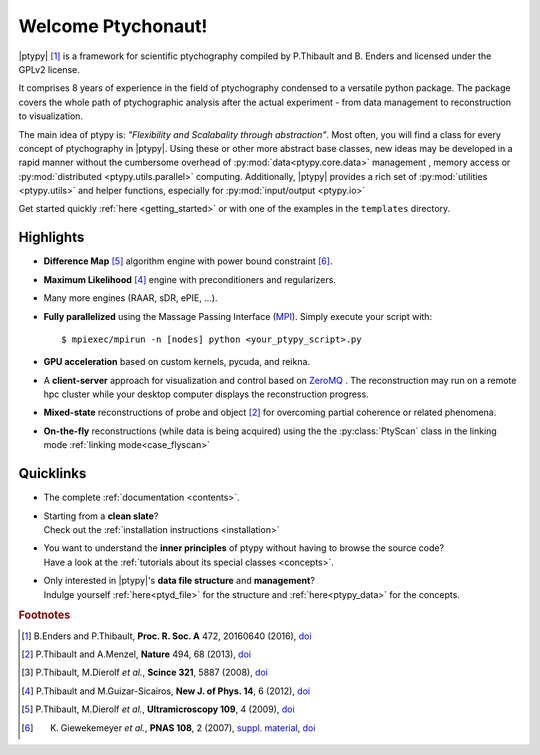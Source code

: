 Welcome Ptychonaut!
===================
     
|ptypy| [#Enders2016]_ is a
framework for scientific ptychography compiled by 
P.Thibault and B. Enders and licensed under the GPLv2 license.

It comprises 8 years of experience in the field of ptychography condensed
to a versatile python package. The package covers the whole path of
ptychographic analysis after the actual experiment 
- from data management to reconstruction to visualization.

The main idea of ptypy is: *"Flexibility and Scalabality through abstraction"*. 
Most often, you will find a class for every concept of ptychography in 
|ptypy|. Using these or other more abstract base classes, new ideas
may be developed in a rapid manner without the cumbersome overhead of 
:py:mod:`data<ptypy.core.data>` management 
, memory access or :py:mod:`distributed <ptypy.utils.parallel>` computing. Additionally, |ptypy|
provides a rich set of :py:mod:`utilities <ptypy.utils>` and helper functions,
especially for :py:mod:`input/output <ptypy.io>`

Get started quickly :ref:`here <getting_started>` or with one of the examples in the ``templates`` directory.


Highlights
----------

* **Difference Map** [#dm]_ algorithm engine with power bound constraint [#power]_.
* **Maximum Likelihood** [#ml]_ engine with preconditioners and regularizers.
* Many more engines (RAAR, sDR, ePIE, ...).

* **Fully parallelized** using the Massage Passing Interface
  (`MPI <https://en.wikipedia.org/wiki/Message_Passing_Interface>`_). 
  Simply execute your script with::
  
    $ mpiexec/mpirun -n [nodes] python <your_ptypy_script>.py

* **GPU acceleration** based on custom kernels, pycuda, and reikna.

* A **client-server** approach for visualization and control based on 
  `ZeroMQ <http://www.zeromq.org>`_ .
  The reconstruction may run on a remote hpc cluster while your desktop
  computer displays the reconstruction progress.
  

* **Mixed-state** reconstructions of probe and object [#Thi2013]_ for
  overcoming partial coherence or related phenomena.
  
* **On-the-fly** reconstructions (while data is being acquired) using the
  the :py:class:`PtyScan` class in the linking mode :ref:`linking mode<case_flyscan>` 


Quicklinks
----------
* | The complete :ref:`documentation <contents>`.

* | Starting from a **clean slate**?
  | Check out the :ref:`installation instructions <installation>` 
  
* | You want to understand the **inner principles** of ptypy without 
    having to browse the source code?
  | Have a look at the :ref:`tutorials about its special classes <concepts>`.
  
* | Only interested in |ptypy|'s **data file structure** and 
    **management**?
  | Indulge yourself :ref:`here<ptyd_file>` for the structure and 
    :ref:`here<ptypy_data>` for the concepts.




.. rubric:: Footnotes

.. [#Enders2016] B.Enders and P.Thibault, **Proc. R. Soc. A** 472, 20160640 (2016), `doi <http://dx.doi.org/10.1098/rspa.2016.0640>`__

.. [#Thi2013] P.Thibault and A.Menzel, **Nature** 494, 68 (2013), `doi <http://dx.doi.org/10.1038/nature11806>`__

.. [#high] P.Thibault, M.Dierolf *et al.*,  **Scince 321**, 5887 (2008), `doi <http://dx.doi.org/10.1126/science.1158573>`__

.. [#ml] P.Thibault and M.Guizar-Sicairos, **New J. of Phys. 14**, 6 (2012), `doi <http://dx.doi.org/10.1088/1367-2630/14/6/063004>`__

.. [#dm] P.Thibault, M.Dierolf *et al.*, **Ultramicroscopy 109**, 4 (2009), `doi <https://doi.org/10.1016/j.ultramic.2008.12.011>`__

.. [#power] K. Giewekemeyer *et al.*, **PNAS 108**, 2 (2007), `suppl. material <https://www.pnas.org/doi/10.1073/pnas.0905846107#supplementary-materials>`__, `doi <https://doi.org/10.1073/pnas.0905846107>`__
